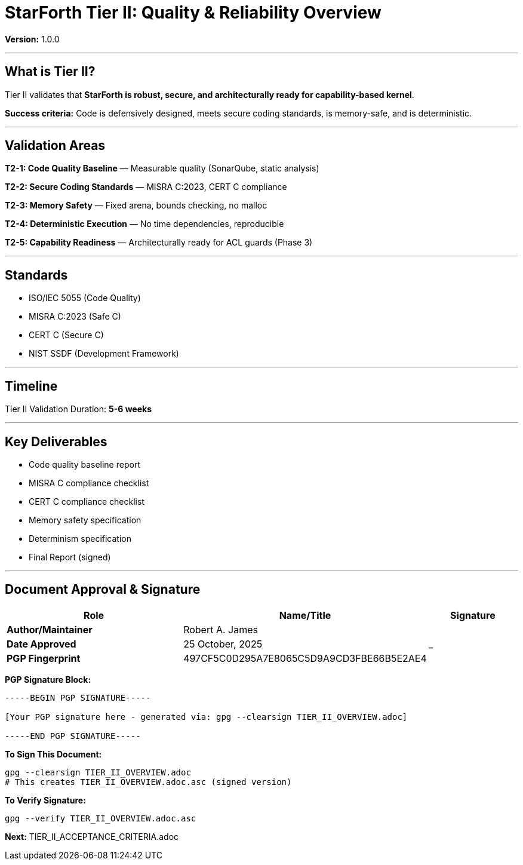 ////
StarForth Tier II Quality Overview

Document Metadata:
- Document ID: starforth-governance/tier-ii-quality-overview
- Version: 1.0.0
- Purpose: Define Tier II validation scope and requirements
- Status: GOVERNANCE FRAMEWORK
////

= StarForth Tier II: Quality & Reliability Overview

**Version:** 1.0.0

---

== What is Tier II?

Tier II validates that **StarForth is robust, secure, and architecturally ready for capability-based kernel**.

**Success criteria:** Code is defensively designed, meets secure coding standards, is memory-safe, and is deterministic.

---

## Validation Areas

**T2-1: Code Quality Baseline** — Measurable quality (SonarQube, static analysis)

**T2-2: Secure Coding Standards** — MISRA C:2023, CERT C compliance

**T2-3: Memory Safety** — Fixed arena, bounds checking, no malloc

**T2-4: Deterministic Execution** — No time dependencies, reproducible

**T2-5: Capability Readiness** — Architecturally ready for ACL guards (Phase 3)

---

## Standards

- ISO/IEC 5055 (Code Quality)
- MISRA C:2023 (Safe C)
- CERT C (Secure C)
- NIST SSDF (Development Framework)

---

## Timeline

Tier II Validation Duration: **5-6 weeks**

---

## Key Deliverables

- Code quality baseline report
- MISRA C compliance checklist
- CERT C compliance checklist
- Memory safety specification
- Determinism specification
- Final Report (signed)

---

== Document Approval & Signature

[cols="2,2,1"]
|===
| Role | Name/Title | Signature

| **Author/Maintainer**
| Robert A. James
|

| **Date Approved**
| 25 October, 2025
| _______________

| **PGP Fingerprint**
| 497CF5C0D295A7E8065C5D9A9CD3FBE66B5E2AE4
|

|===

**PGP Signature Block:**
```
-----BEGIN PGP SIGNATURE-----

[Your PGP signature here - generated via: gpg --clearsign TIER_II_OVERVIEW.adoc]

-----END PGP SIGNATURE-----
```

**To Sign This Document:**
```bash
gpg --clearsign TIER_II_OVERVIEW.adoc
# This creates TIER_II_OVERVIEW.adoc.asc (signed version)
```

**To Verify Signature:**
```bash
gpg --verify TIER_II_OVERVIEW.adoc.asc
```


**Next:** TIER_II_ACCEPTANCE_CRITERIA.adoc